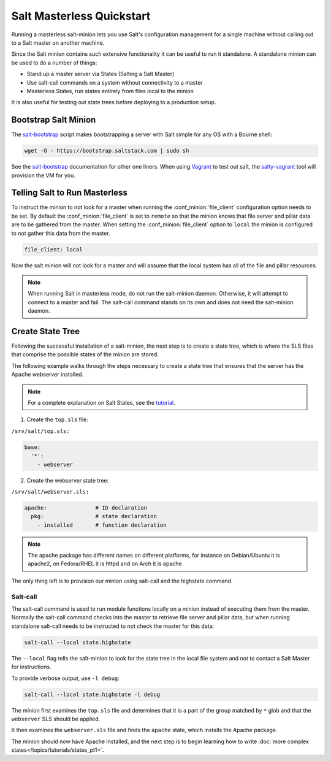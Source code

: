 ==========================
Salt Masterless Quickstart
==========================

.. _`Vagrant`: http://www.vagrantup.com/
.. _`salty-vagrant`: https://github.com/saltstack/salty-vagrant
.. _`salt-bootstrap`: https://github.com/saltstack/salt-bootstrap

Running a masterless salt-minion lets you use Salt's configuration management
for a single machine without calling out to a Salt master on another machine.

Since the Salt minion contains such extensive functionality it can be useful
to run it standalone. A standalone minion can be used to do a number of
things:

- Stand up a master server via States (Salting a Salt Master)
- Use salt-call commands on a system without connectivity to a master
- Masterless States, run states entirely from files local to the minion


It is also useful for testing out state trees before deploying to a production setup.


Bootstrap Salt Minion
=====================

The `salt-bootstrap`_ script makes bootstrapping a server with Salt simple
for any OS with a Bourne shell:

.. code-block:: bash

    wget -O - https://bootstrap.saltstack.com | sudo sh

See the `salt-bootstrap`_ documentation for other one liners. When using `Vagrant`_
to test out salt, the `salty-vagrant`_ tool will  provision the VM for you.

Telling Salt to Run Masterless
===================================

To instruct the minion to not look for a master when running
the :conf_minion:`file_client` configuration option needs to be set.
By default the :conf_minion:`file_client` is set to ``remote`` so that the
minion knows that file server and pillar data are to be gathered from the
master. When setting the :conf_minion:`file_client` option to ``local`` the
minion is configured to not gather this data from the master.

.. code-block:: yaml

    file_client: local

Now the salt minion will not look for a master and will assume that the local
system has all of the file and pillar resources.

.. note::

    When running Salt in masterless mode, do not run the salt-minion daemon.
    Otherwise, it will attempt to connect to a master and fail. The salt-call
    command stands on its own and does not need the salt-minion daemon.

Create State Tree
=================

Following the successful installation of a salt-minion, the next step is to create
a state tree, which is where the SLS files that comprise the possible states of the
minion are stored.

The following example walks through the steps necessary to create a state tree that
ensures that the server has the Apache webserver installed.

.. note::
    For a complete explanation on Salt States, see the `tutorial
    <http://docs.saltstack.org/en/latest/topics/tutorials/states_pt1.html>`_.

1. Create the ``top.sls`` file:

``/srv/salt/top.sls:``

.. code-block:: yaml

    base:
      '*':
        - webserver

2. Create the webserver state tree:

``/srv/salt/webserver.sls:``

.. code-block:: yaml

    apache:               # ID declaration
      pkg:                # state declaration
        - installed       # function declaration

.. note::

    The apache package has different names on different platforms, for
    instance on Debian/Ubuntu it is apache2, on Fedora/RHEL it is httpd
    and on Arch it is apache

The only thing left is to provision our minion using salt-call and the
highstate command.

Salt-call
---------

The salt-call command is used to run module functions locally on a minion
instead of executing them from the master. Normally the salt-call command
checks into the master to retrieve file server and pillar data, but when
running standalone salt-call needs to be instructed to not check the master for
this data:

.. code-block:: bash

    salt-call --local state.highstate

The ``--local`` flag tells the salt-minion to look for the state tree in the
local file system and not to contact a Salt Master for instructions.

To provide verbose output, use ``-l debug``:

.. code-block:: bash

    salt-call --local state.highstate -l debug

The minion first examines the ``top.sls`` file and determines that it is a part
of the group matched by ``*`` glob and that the ``webserver`` SLS should be applied.

It then examines the ``webserver.sls`` file and finds the ``apache`` state, which
installs the Apache package.

The minion should now have Apache installed, and the next step is to begin
learning how to write
:doc:`more complex states</topics/tutorials/states_pt1>`.

